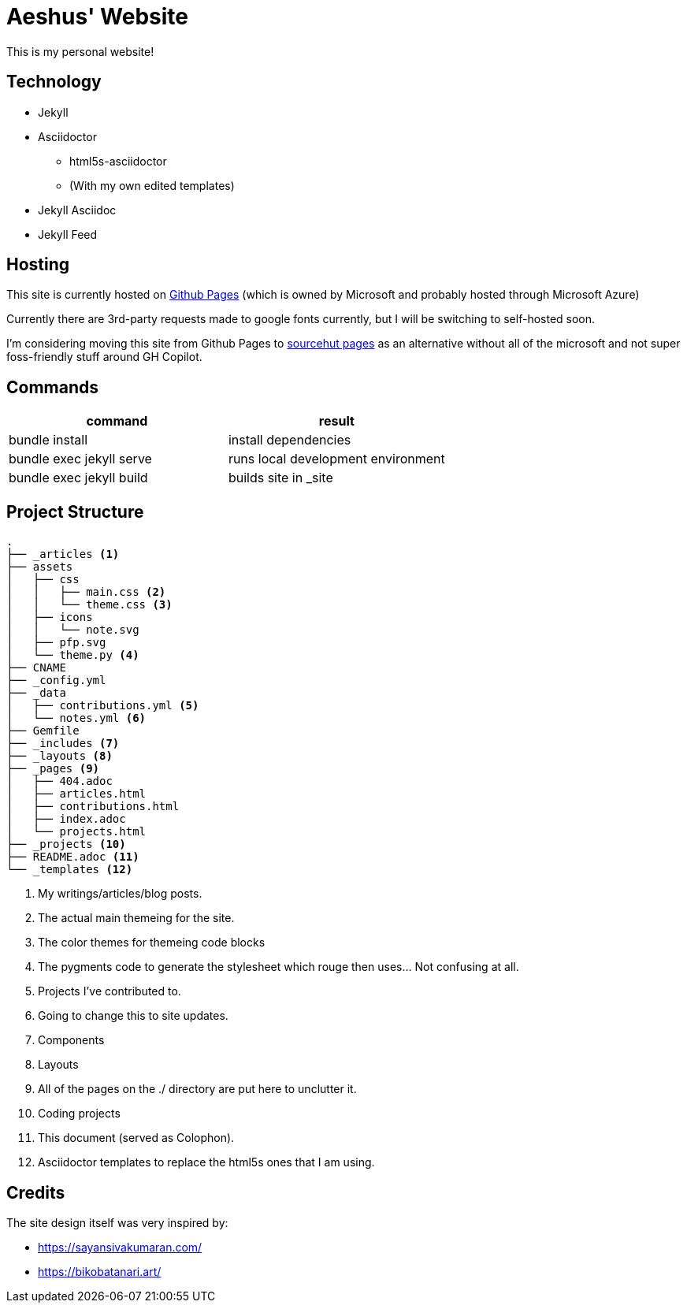 = Aeshus' Website
:page-permalink: /colophon
:page-title: Colophon

This is my personal website!

== Technology

* Jekyll 
* Asciidoctor
** html5s-asciidoctor
** (With my own edited templates)
* Jekyll Asciidoc
* Jekyll Feed

== Hosting

This site is currently hosted on https://pages.github.com/[Github Pages] (which is owned by Microsoft and probably hosted through Microsoft Azure)

Currently there are 3rd-party requests made to google fonts currently, but I will be switching to self-hosted soon.

I'm considering moving this site from Github Pages to https://srht.site/[sourcehut pages] as an alternative without all of the microsoft and not super foss-friendly stuff around GH Copilot.

== Commands

|===
| command | result

| bundle install | install dependencies

| bundle exec jekyll serve | runs local development environment

| bundle exec jekyll build | builds site in _site

|===

== Project Structure

----
.
├── _articles <.>
├── assets
│   ├── css
│   │   ├── main.css <.>
│   │   └── theme.css <.>
│   ├── icons 
│   │   └── note.svg
│   ├── pfp.svg
│   └── theme.py <.>
├── CNAME
├── _config.yml
├── _data 
│   ├── contributions.yml <.>
│   └── notes.yml <.>
├── Gemfile
├── _includes <.>
├── _layouts <.>
├── _pages <.>
│   ├── 404.adoc
│   ├── articles.html
│   ├── contributions.html
│   ├── index.adoc
│   └── projects.html
├── _projects <.>
├── README.adoc <.>
└── _templates <.>
----

<.> My writings/articles/blog posts.
<.> The actual main themeing for the site.
<.> The color themes for themeing code blocks
<.> The pygments code to generate the stylesheet which rouge then uses... Not confusing at all.
<.> Projects I've contributed to.
<.> Going to change this to site updates.
<.> Components
<.> Layouts
<.> All of the pages on the ./ directory are put here to unclutter it.
<.> Coding projects
<.> This document (served as Colophon).
<.> Asciidoctor templates to replace the html5s ones that I am using.

== Credits

The site design itself was very inspired by:

* https://sayansivakumaran.com/
* https://bikobatanari.art/
